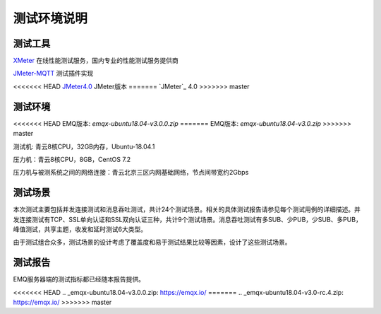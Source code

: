 
.. _overview:

============
测试环境说明
============

--------
测试工具
--------

`XMeter`_ 在线性能测试服务，国内专业的性能测试服务提供商

`JMeter-MQTT`_ 测试插件实现

<<<<<<< HEAD
`JMeter4.0`_ JMeter版本
=======
`JMeter`_ 4.0
>>>>>>> master


--------
测试环境
--------

<<<<<<< HEAD
EMQ版本: `emqx-ubuntu18.04-v3.0.0.zip`
=======
EMQ版本: `emqx-ubuntu18.04-v3.0.zip`
>>>>>>> master

测试机: 青云8核CPU，32GB内存，Ubuntu-18.04.1

压力机：青云8核CPU，8GB，CentOS 7.2

压力机与被测系统之间的网络连接：青云北京三区内网基础网络，节点间带宽约2Gbps

--------
测试场景
--------

本次测试主要包括并发连接测试和消息吞吐测试，共计24个测试场景。相关的具体测试报告请参见每个测试用例的详细描述。并发连接测试有TCP、SSL单向认证和SSL双向认证三种，共计9个测试场景。消息吞吐测试有多SUB、少PUB，少SUB、多PUB，峰值测试，共享主题，收发和延时测试6大类型。

由于测试组合众多，测试场景的设计考虑了覆盖度和易于测试结果比较等因素，设计了这些测试场景。

--------
测试报告
--------

EMQ服务器端的测试指标都已经随本报告提供。

.. _XMeter: http://xmeter.net
.. _JMeter-MQTT: https://github.com/XMeterSaaSService/mqtt-jmeter/tree/master/src/main/java/net/xmeter/emqtt/samplers
.. _JMeter4.0: http://jmeter.apache.org
.. _fusesource-1.14: https://github.com/fusesource/mqtt-client
<<<<<<< HEAD
.. _emqx-ubuntu18.04-v3.0.0.zip: https://emqx.io/
=======
.. _emqx-ubuntu18.04-v3.0-rc.4.zip: https://emqx.io/
>>>>>>> master
